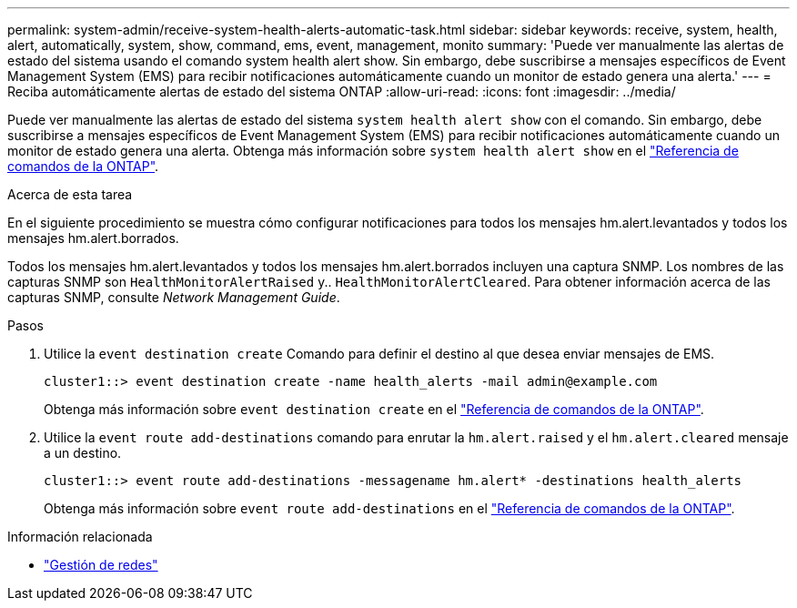 ---
permalink: system-admin/receive-system-health-alerts-automatic-task.html 
sidebar: sidebar 
keywords: receive, system, health, alert, automatically, system, show, command, ems, event, management, monito 
summary: 'Puede ver manualmente las alertas de estado del sistema usando el comando system health alert show. Sin embargo, debe suscribirse a mensajes específicos de Event Management System (EMS) para recibir notificaciones automáticamente cuando un monitor de estado genera una alerta.' 
---
= Reciba automáticamente alertas de estado del sistema ONTAP
:allow-uri-read: 
:icons: font
:imagesdir: ../media/


[role="lead"]
Puede ver manualmente las alertas de estado del sistema `system health alert show` con el comando. Sin embargo, debe suscribirse a mensajes específicos de Event Management System (EMS) para recibir notificaciones automáticamente cuando un monitor de estado genera una alerta. Obtenga más información sobre `system health alert show` en el link:https://docs.netapp.com/us-en/ontap-cli/system-health-alert-show.html["Referencia de comandos de la ONTAP"^].

.Acerca de esta tarea
En el siguiente procedimiento se muestra cómo configurar notificaciones para todos los mensajes hm.alert.levantados y todos los mensajes hm.alert.borrados.

Todos los mensajes hm.alert.levantados y todos los mensajes hm.alert.borrados incluyen una captura SNMP. Los nombres de las capturas SNMP son `HealthMonitorAlertRaised` y.. `HealthMonitorAlertCleared`. Para obtener información acerca de las capturas SNMP, consulte _Network Management Guide_.

.Pasos
. Utilice la `event destination create` Comando para definir el destino al que desea enviar mensajes de EMS.
+
[listing]
----
cluster1::> event destination create -name health_alerts -mail admin@example.com
----
+
Obtenga más información sobre `event destination create` en el link:https://docs.netapp.com/us-en/ontap-cli/search.html?q=event+destination+create["Referencia de comandos de la ONTAP"^].

. Utilice la `event route add-destinations` comando para enrutar la `hm.alert.raised` y el `hm.alert.cleared` mensaje a un destino.
+
[listing]
----
cluster1::> event route add-destinations -messagename hm.alert* -destinations health_alerts
----
+
Obtenga más información sobre `event route add-destinations` en el link:https://docs.netapp.com/us-en/ontap-cli/search.html?q=event+route+add-destinations["Referencia de comandos de la ONTAP"^].



.Información relacionada
* link:../networking/networking_reference.html["Gestión de redes"]

